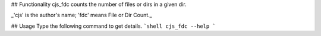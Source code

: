 ## Functionality
cjs_fdc counts the number of files or dirs in a given dir.

_'cjs' is the author's name; 'fdc' means File or Dir Count._

## Usage
Type the following command to get details.
```shell
cjs_fdc --help
```


